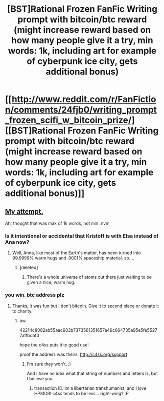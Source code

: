 #+TITLE: [BST]Rational Frozen FanFic Writing prompt with bitcoin/btc reward (might increase reward based on how many people give it a try, min words: 1k, including art for example of cyberpunk ice city, gets additional bonus)

* [[http://www.reddit.com/r/FanFiction/comments/24fjb0/writing_prompt_frozen_scifi_w_bitcoin_prize/][[BST]Rational Frozen FanFic Writing prompt with bitcoin/btc reward (might increase reward based on how many people give it a try, min words: 1k, including art for example of cyberpunk ice city, gets additional bonus)]]
:PROPERTIES:
:Score: 8
:DateUnix: 1398920339.0
:DateShort: 2014-May-01
:END:

** [[https://docs.google.com/document/d/18VkBY6gqKQQMUvQogWBF4kF35bOn6TBr3tZ4xaW2-mE/edit?usp=sharing][My attempt.]]

Ah, thought that was max of 1k words, not min. nvm
:PROPERTIES:
:Score: 4
:DateUnix: 1398954852.0
:DateShort: 2014-May-01
:END:

*** Is it intentional or accidental that Kristoff is with Elsa instead of Ana now?
:PROPERTIES:
:Author: someonewrongonthenet
:Score: 2
:DateUnix: 1399010515.0
:DateShort: 2014-May-02
:END:

**** Well, Anna, like most of the Earth's matter, has been turned into 99.9999% warm hugs and .0001% spaceship material, so....
:PROPERTIES:
:Score: 2
:DateUnix: 1399037310.0
:DateShort: 2014-May-02
:END:

***** [deleted]
:PROPERTIES:
:Score: 2
:DateUnix: 1399061889.0
:DateShort: 2014-May-03
:END:

****** There's a whole universe of atoms out there just waiting to be given a nice, warm hug.
:PROPERTIES:
:Score: 3
:DateUnix: 1399068166.0
:DateShort: 2014-May-03
:END:


*** you win. btc address plz
:PROPERTIES:
:Score: 1
:DateUnix: 1399343630.0
:DateShort: 2014-May-06
:END:

**** Thanks, it was fun but I don't bitcoin. Give it to second place or donate it to charity.
:PROPERTIES:
:Score: 2
:DateUnix: 1399395476.0
:DateShort: 2014-May-06
:END:

***** aw.

42214c8082ab55aac903b7373561351657a49c064735a95e5fe55277affbdaf3

hope the c4ss puts it to good use!

proof the address was theirs: [[http://c4ss.org/support]]
:PROPERTIES:
:Score: 1
:DateUnix: 1399395929.0
:DateShort: 2014-May-06
:END:

****** I'm sure they won't. ;)

And I have no idea what that string of numbers and letters is, but I believe you.
:PROPERTIES:
:Score: 1
:DateUnix: 1399397748.0
:DateShort: 2014-May-06
:END:

******* transaction ID. im a libertarian transhumanist, and I love HPMOR! c4ss tends to be less... right-wing? :P
:PROPERTIES:
:Score: 1
:DateUnix: 1399423127.0
:DateShort: 2014-May-07
:END:
